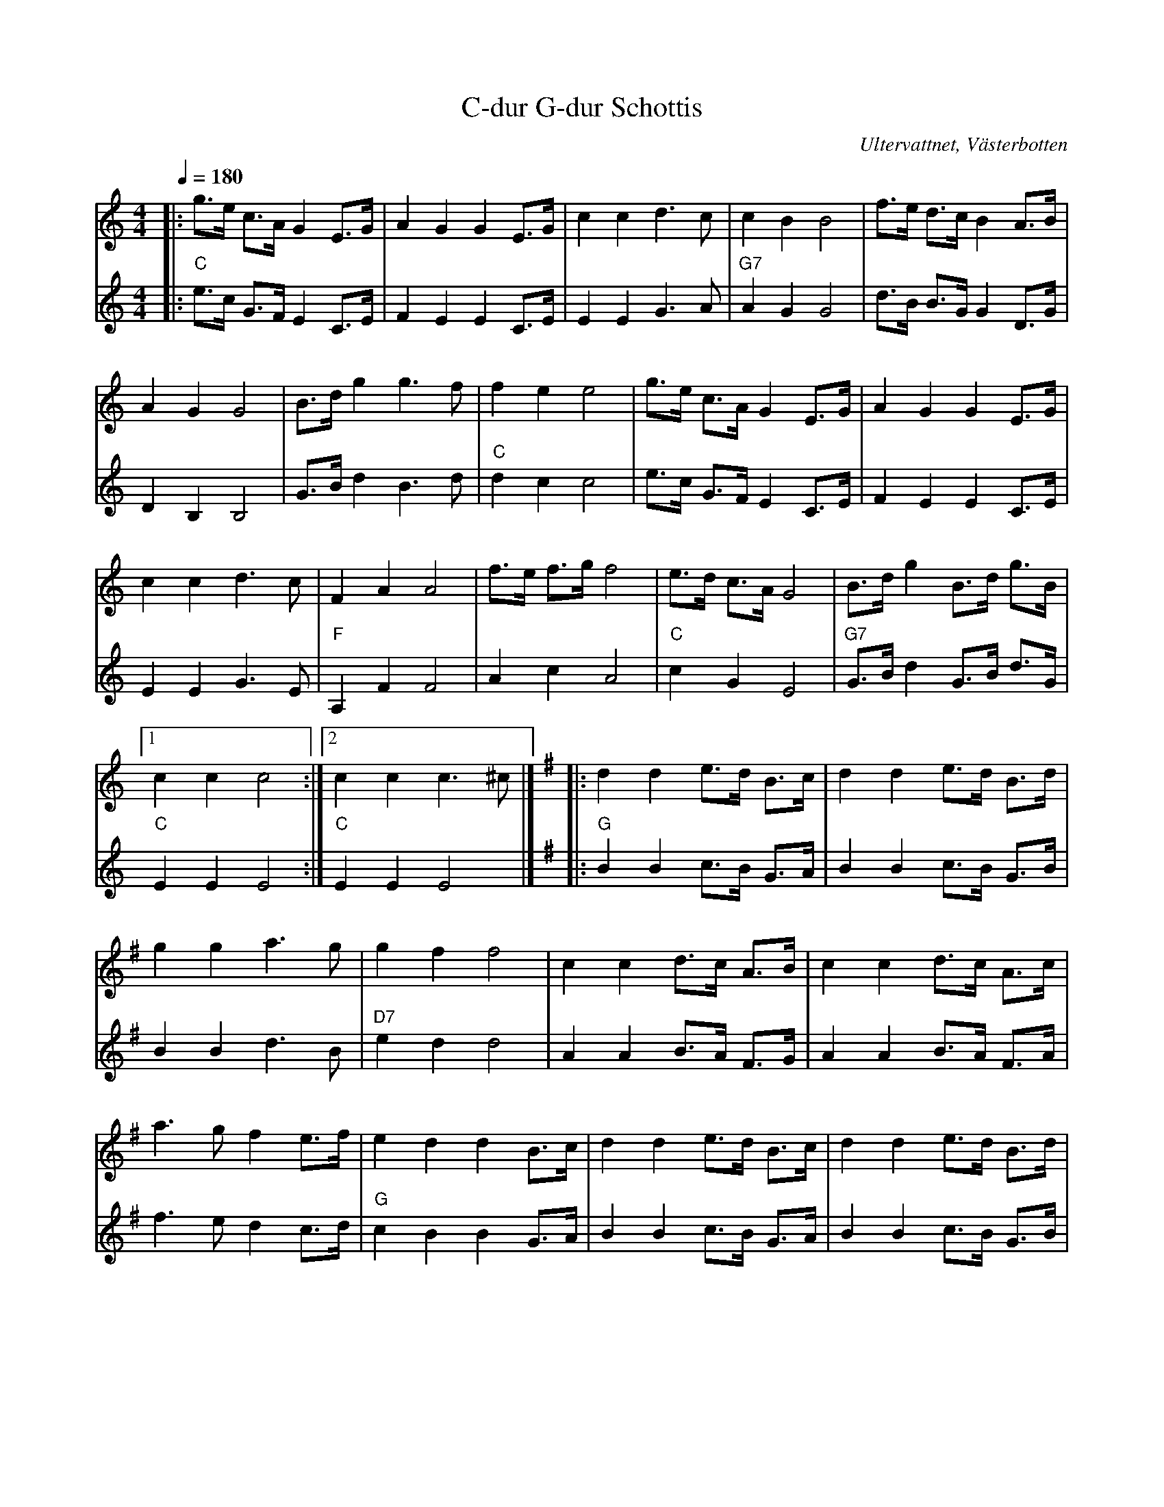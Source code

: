 %%abc-charset utf-8

X:1
T:C-dur G-dur Schottis
R:Schottis
S:Efter Sven Högström
O:Ultervattnet, Västerbotten
N:Nedtecknad av Herman Larsson -91. Herman har också gjort andrastämman.
Z:till abc Eva Zwahlen 2010-03-22
Q:1/4=180
M:4/4
L:1/16
K:C
V:1
|:g3e c3A G4 E3G|A4 G4 G4 E3G|c4 c4 d6 c2|c4 B4 B8| f3e d3c B4 A3B|A4 G4 G8|B3d g4 g6 f2|f4 e4 e8|g3e c3A G4 E3G|A4 G4 G4 E3G|c4 c4 d6 c2|F4 A4 A8|f3e f3g f8|e3d c3A G8| B3d g4 B3d g3B|1 c4 c4 c8:|2c4 c4 c6 ^c2|][K:G]|:d4 d4 e3d B3c|d4 d4 e3d B3d|g4 g4 a6 g2|g4 f4 f8|c4 c4 d3c A3B|c4 c4 d3c A3c|a6 g2 f4 e3f|e4 d4 d4 B3c|d4 d4 e3d B3c|d4 d4 e3d B3d |g4 g4 a6 g2| c4 e4 e8| c3B c3d f6 e2|e3d B3d e4 d4 |f2f2f2e2 d4 e3f|g4 g4 g8:| 
V:2
I:repbra 0
|:"C"e3c G3F E4 C3E|F4 E4 E4 C3E|E4 E4 G6 A2|"G7" A4 G4 G8| d3B B3G G4 D3G| D4 B,4 B,8| G3B d4 B6 d2 |"C" d4 c4 c8| e3c G3F E4 C3E|F4 E4 E4 C3E|E4 E4 G6 E2|"F" A,4 F4 F8|A4 c4 A8|"C"c4 G4 E8|"G7"G3B d4 G3B d3G|1"C"E4 E4 E8:|2"C" E4 E4 E8|][K:G]|:"G" B4 B4 c3B G3A|B4 B4 c3B G3B|B4 B4 d6 B2|"D7" e4 d4 d8| A4 A4 B3A F3G| A4 A4 B3A F3A| f6 e2 d4 c3d|"G"c4 B4 B4 G3A|B4 B4 c3B G3A| B4 B4 c3B G3B | B4 B4 "G7"d6 B2|"C" E4 c4 c8|"Am" A3G A3B "D7" d6 c2|"G" c3B G3B c4 B4|"D7" d2d2d2A2 F4 A3d| "G" B4 B4 B8:|]

